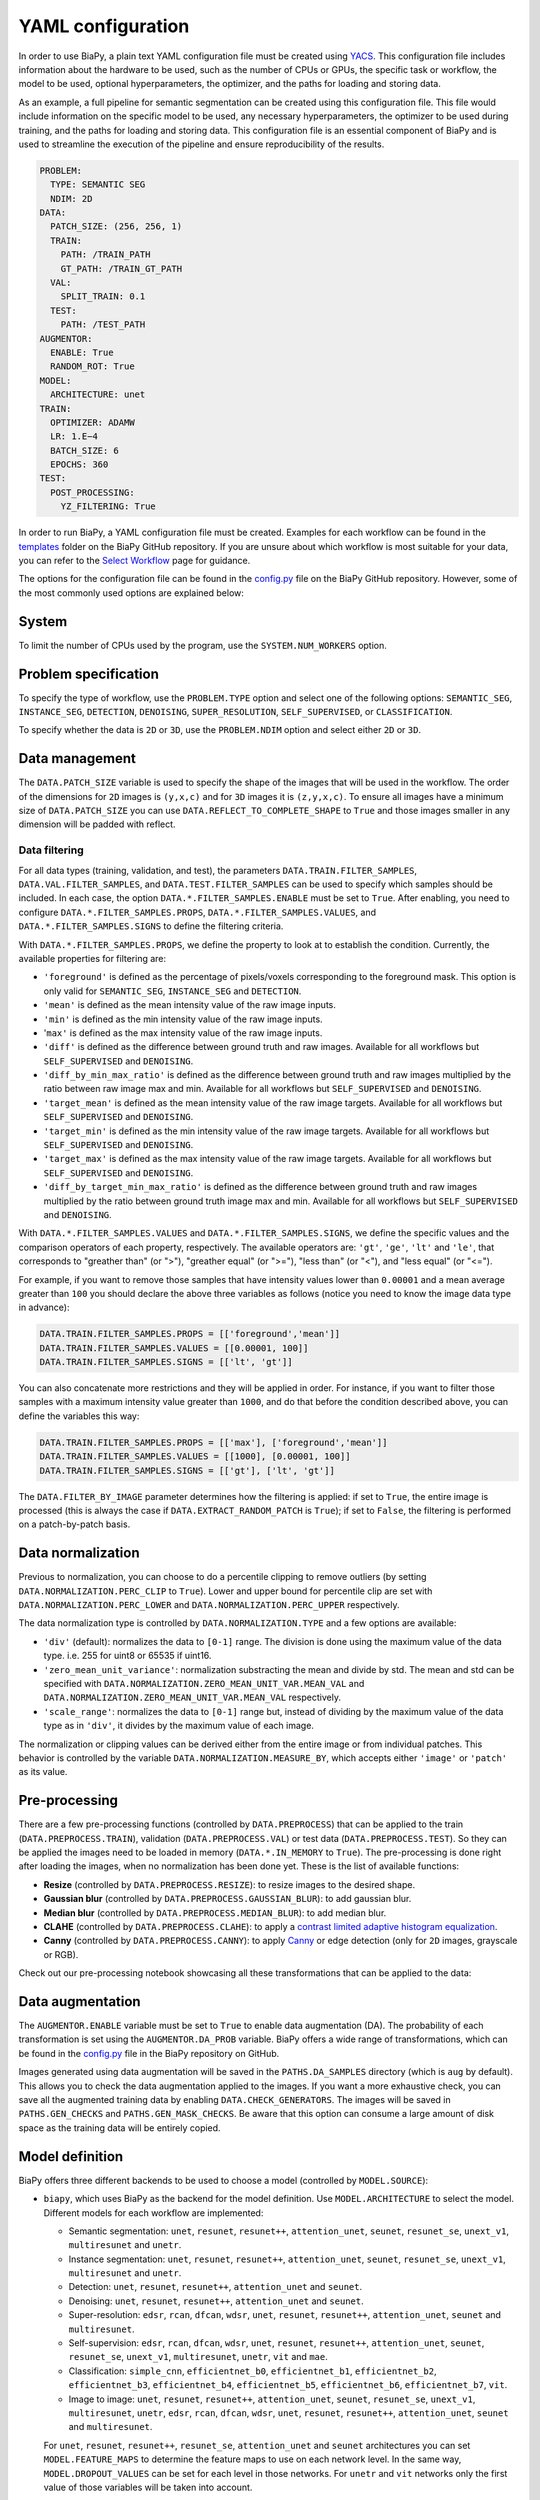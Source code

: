 YAML configuration
------------------
In order to use BiaPy, a plain text YAML configuration file must be created using `YACS <https://github.com/rbgirshick/yacs>`_. This configuration file includes information about the hardware to be used, such as the number of CPUs or GPUs, the specific task or workflow, the model to be used, optional hyperparameters, the optimizer, and the paths for loading and storing data.

As an example, a full pipeline for semantic segmentation can be created using this configuration file. This file would include information on the specific model to be used, any necessary hyperparameters, the optimizer to be used during training, and the paths for loading and storing data. This configuration file is an essential component of BiaPy and is used to streamline the execution of the pipeline and ensure reproducibility of the results.

.. code-block:: yaml

  PROBLEM:
    TYPE: SEMANTIC SEG
    NDIM: 2D
  DATA:
    PATCH_SIZE: (256, 256, 1)
    TRAIN:
      PATH: /TRAIN_PATH
      GT_PATH: /TRAIN_GT_PATH
    VAL:
      SPLIT_TRAIN: 0.1
    TEST:
      PATH: /TEST_PATH
  AUGMENTOR:
    ENABLE: True
    RANDOM_ROT: True
  MODEL:
    ARCHITECTURE: unet
  TRAIN:
    OPTIMIZER: ADAMW 
    LR: 1.E−4
    BATCH_SIZE: 6
    EPOCHS: 360
  TEST:
    POST_PROCESSING:
      YZ_FILTERING: True
            

In order to run BiaPy, a YAML configuration file must be created. Examples for each workflow can be found in the `templates <https://github.com/BiaPyX/BiaPy/tree/master/templates>`__ folder on the BiaPy GitHub repository. If you are unsure about which workflow is most suitable for your data, you can refer to the `Select Workflow <select_workflow.html>`__ page for guidance.

The options for the configuration file can be found in the `config.py <https://github.com/BiaPyX/BiaPy/blob/master/biapy/config/config.py>`_ file on the BiaPy GitHub repository. However, some of the most commonly used options are explained below:

System
~~~~~~

To limit the number of CPUs used by the program, use the ``SYSTEM.NUM_WORKERS`` option. 

Problem specification
~~~~~~~~~~~~~~~~~~~~~

To specify the type of workflow, use the ``PROBLEM.TYPE`` option and select one of the following options: ``SEMANTIC_SEG``, ``INSTANCE_SEG``, ``DETECTION``, ``DENOISING``, ``SUPER_RESOLUTION``, ``SELF_SUPERVISED``, or ``CLASSIFICATION``.

To specify whether the data is ``2D`` or ``3D``, use the ``PROBLEM.NDIM`` option and select either ``2D`` or ``3D``.

.. _data_management:

Data management
~~~~~~~~~~~~~~~

The ``DATA.PATCH_SIZE`` variable is used to specify the shape of the images that will be used in the workflow. The order of the dimensions for ``2D`` images is ``(y,x,c)`` and for ``3D`` images it is ``(z,y,x,c)``. To ensure all images have a minimum size of ``DATA.PATCH_SIZE`` you can use ``DATA.REFLECT_TO_COMPLETE_SHAPE`` to ``True`` and those images smaller in any dimension will be padded with reflect. 

.. tabs::

  .. tab:: Train data

        The paths for the training data are set using the ``DATA.TRAIN.PATH`` and ``DATA.TRAIN.GT_PATH`` variables. 

        There are two ways to work with the training data:

        * In the default setting, each image is divided into patches of size ``DATA.PATCH_SIZE`` using ``DATA.TRAIN.OVERLAP`` and ``DATA.TRAIN.PADDING``. By default, the minimum overlap is used, and the patches will always cover the entire image. On each epoch all these patches are visited. 

        * A random patch (of ``DATA.PATCH_SIZE`` size) from each image can be extracted if ``DATA.EXTRACT_RANDOM_PATCH`` is ``True``. This way, each epoch will only visit a patch within each training image, so it will be faster (but the amount of data seen by the network will be reduced too).

        The training data can be loaded into memory using ``DATA.TRAIN.IN_MEMORY`` to ``True``. In general, loading the data in memory is the fastest approach, but it relies on having enough memory available on the computer.

  .. tab:: Validation data
        
        There are two options to create the validation data:
          
        * Extract validation data from the training, where ``DATA.VAL.FROM_TRAIN`` must be set to ``True``. There are two options for doing it:
        
        .. tabs::

          .. tab:: Percentage split

                Create validation from the training data by setting ``DATA.VAL.SPLIT_TRAIN`` to the desired percentage of the training data to be used as validation.
          
          .. tab:: Cross validation      
                
                `Cross validation strategy <https://en.wikipedia.org/wiki/Cross-validation_(statistics)#:~:text=Cross%2Dvalidation%20includes%20resampling%20and,model%20will%20perform%20in%20practice.>`__ by setting ``DATA.VAL.CROSS_VAL`` to ``True``. Use ``DATA.VAL.CROSS_VAL_NFOLD`` to set the number of folds and ``DATA.VAL.CROSS_VAL`` to set the number of the fold to choose as validation.

        * Create it by setting ``DATA.VAL.PATH`` and ``DATA.VAL.GT_PATH`` so the images and target can be read from the defined folders. For this, ``DATA.VAL.FROM_TRAIN`` must be set to ``False``. In this settings, as with the training data, two options are available:

          * Each image is divided into patches of size ``DATA.PATCH_SIZE`` using ``DATA.VAL.OVERLAP`` and ``DATA.VAL.PADDING``. By default, the minimum overlap is used, and the patches will always cover the entire image. On each epoch all these patches are visited. 

          * A fixed patch, starting from the origin (0,0), of ``DATA.PATCH_SIZE`` size will be extracted from each image if ``DATA.EXTRACT_RANDOM_PATCH`` is ``True``. This way, each epoch will only visit a patch within each validation image, so it will be faster (but the amount of data seen by the network will be reduced too). 

        The validation data can be loaded into memory using ``DATA.VAL.IN_MEMORY`` to ``True``. In general, loading the data in memory is the fastest approach, but it relies on having enough memory available on the computer.

  .. tab:: Test data
        
        The paths for the test data are set using the ``DATA.TEST.PATH`` and ``DATA.TEST.GT_PATH`` variables. If this last is present and ``DATA.TEST.LOAD_GT`` is ``True`` the model prediction will be compared with this target/ground truth and some metrics calculated to evaluate the performance of the model. 

        For more information regarding the test data management go to :ref:`config_test`.

Data filtering
**************

For all data types (training, validation, and test), the parameters ``DATA.TRAIN.FILTER_SAMPLES``, ``DATA.VAL.FILTER_SAMPLES``, and ``DATA.TEST.FILTER_SAMPLES`` can be used to specify which samples should be included. In each case, the option ``DATA.*.FILTER_SAMPLES.ENABLE`` must be set to ``True``. After enabling, you need to configure ``DATA.*.FILTER_SAMPLES.PROPS``, ``DATA.*.FILTER_SAMPLES.VALUES``, and ``DATA.*.FILTER_SAMPLES.SIGNS`` to define the filtering criteria. 

With ``DATA.*.FILTER_SAMPLES.PROPS``, we define the property to look at to establish the condition. Currently, the available properties for filtering are: 

* ``'foreground'`` is defined as the percentage of pixels/voxels corresponding to the foreground mask. This option is only valid for ``SEMANTIC_SEG``, ``INSTANCE_SEG`` and ``DETECTION``.

* ``'mean'`` is defined as the mean intensity value of the raw image inputs.

* ``'min'`` is defined as the min intensity value of the raw image inputs.

* '``max'`` is defined as the max intensity value of the raw image inputs.

* ``'diff'`` is defined as the difference between ground truth and raw images. Available for all workflows but ``SELF_SUPERVISED`` and ``DENOISING``. 

* ``'diff_by_min_max_ratio'`` is defined as the difference between ground truth and raw images multiplied by the ratio between raw image max and min. Available for all workflows but ``SELF_SUPERVISED`` and ``DENOISING``. 

* ``'target_mean'`` is defined as the mean intensity value of the raw image targets. Available for all workflows but ``SELF_SUPERVISED`` and ``DENOISING``.

* ``'target_min'`` is defined as the min intensity value of the raw image targets. Available for all workflows but ``SELF_SUPERVISED`` and ``DENOISING``. 

* ``'target_max'`` is defined as the max intensity value of the raw image targets. Available for all workflows but ``SELF_SUPERVISED`` and ``DENOISING``.  

* ``'diff_by_target_min_max_ratio'`` is defined as the difference between ground truth and raw images multiplied by the ratio between ground truth image max and min. Available for all workflows but ``SELF_SUPERVISED`` and ``DENOISING``. 

With ``DATA.*.FILTER_SAMPLES.VALUES`` and ``DATA.*.FILTER_SAMPLES.SIGNS``, we define the specific values and the comparison operators of each property, respectively. The available operators are: ``'gt'``, ``'ge'``, ``'lt'`` and ``'le'``, that corresponds to "greather than" (or ">"), "greather equal" (or ">="), "less than" (or "<"), and "less equal"  (or "<=").
          
For example, if you want to remove those samples that have intensity values lower than ``0.00001`` and a mean average greater than ``100`` you should declare the above three variables as follows (notice you need to know the image data type in advance):

.. code-block:: bash

  DATA.TRAIN.FILTER_SAMPLES.PROPS = [['foreground','mean']]
  DATA.TRAIN.FILTER_SAMPLES.VALUES = [[0.00001, 100]]
  DATA.TRAIN.FILTER_SAMPLES.SIGNS = [['lt', 'gt']]

You can also concatenate more restrictions and they will be applied in order. For instance, if you want to filter those
samples with a maximum intensity value greater than ``1000``, and do that before the condition described above, you can define the
variables this way:

.. code-block:: bash

  DATA.TRAIN.FILTER_SAMPLES.PROPS = [['max'], ['foreground','mean']]
  DATA.TRAIN.FILTER_SAMPLES.VALUES = [[1000], [0.00001, 100]]
  DATA.TRAIN.FILTER_SAMPLES.SIGNS = [['gt'], ['lt', 'gt']]

The ``DATA.FILTER_BY_IMAGE`` parameter determines how the filtering is applied: if set to ``True``, the entire image is processed (this is always the case if ``DATA.EXTRACT_RANDOM_PATCH`` is ``True``); if set to ``False``, the filtering is performed on a patch-by-patch basis.

.. seealso::

    For test data, even if ``DATA.FILTER_BY_IMAGE`` is set to ``False``, indicating that filtering will be applied on a patch-by-patch basis, no patches are discarded to ensure the complete image can be reconstructed. These patches are flagged and are not processed by the model, resulting in a black patch prediction.

.. seealso::

    You can use ``DATA.TRAIN.FILTER_SAMPLES.NORM_BEFORE`` to control whether the normalization is applied before the filtering, which can help you deciding the values for the filtering. 

.. _data_norm:

Data normalization
~~~~~~~~~~~~~~~~~~

Previous to normalization, you can choose to do a percentile clipping to remove outliers (by setting ``DATA.NORMALIZATION.PERC_CLIP`` to ``True``). Lower and upper bound for percentile clip are set with  ``DATA.NORMALIZATION.PERC_LOWER`` and ``DATA.NORMALIZATION.PERC_UPPER`` respectively. 

The data normalization type is controlled by ``DATA.NORMALIZATION.TYPE`` and a few options are available:

* ``'div'`` (default): normalizes the data to ``[0-1]`` range. The division is done using the maximum value of the data type. i.e. 255 for uint8 or 65535 if uint16.
* ``'zero_mean_unit_variance'``: normalization substracting the mean and divide by std. The mean and std can be specified with ``DATA.NORMALIZATION.ZERO_MEAN_UNIT_VAR.MEAN_VAL`` and ``DATA.NORMALIZATION.ZERO_MEAN_UNIT_VAR.MEAN_VAL`` respectively.
* ``'scale_range'``: normalizes the data to ``[0-1]`` range but, instead of dividing by the maximum value of the data type as in ``'div'``, it divides by the maximum value of each image.

The normalization or clipping values can be derived either from the entire image or from individual patches. This behavior is controlled by the variable ``DATA.NORMALIZATION.MEASURE_BY``, which accepts either ``'image'`` or ``'patch'`` as its value.

Pre-processing
~~~~~~~~~~~~~~

There are a few pre-processing functions  (controlled by ``DATA.PREPROCESS``) that can be applied to the train (``DATA.PREPROCESS.TRAIN``), validation (``DATA.PREPROCESS.VAL``) or test data (``DATA.PREPROCESS.TEST``). So they can be applied the images need to be loaded in memory (``DATA.*.IN_MEMORY`` to ``True``). The pre-processing is done right after loading the images, when no normalization has been done yet. These is the list of available functions:

* **Resize** (controlled by ``DATA.PREPROCESS.RESIZE``): to resize images to the desired shape. 

* **Gaussian blur** (controlled by ``DATA.PREPROCESS.GAUSSIAN_BLUR``): to add gaussian blur.

* **Median blur** (controlled by ``DATA.PREPROCESS.MEDIAN_BLUR``): to add median blur.

* **CLAHE** (controlled by ``DATA.PREPROCESS.CLAHE``): to apply a `contrast limited adaptive histogram equalization <https://en.wikipedia.org/wiki/Adaptive_histogram_equalization#Contrast_Limited_AHE>`__.

* **Canny** (controlled by ``DATA.PREPROCESS.CANNY``): to apply `Canny <https://en.wikipedia.org/wiki/Canny_edge_detector>`__ or edge detection (only for ``2D`` images, grayscale or RGB).

Check out our pre-processing notebook showcasing all these transformations that can be applied to the data: |preprocessing_notebook_colablink|

.. |preprocessing_notebook_colablink| image:: https://colab.research.google.com/assets/colab-badge.svg
    :target: https://colab.research.google.com/github/BiaPyX/BiaPy/blob/master/notebooks/Data_Preprocessing.ipynb
    
Data augmentation
~~~~~~~~~~~~~~~~~

The ``AUGMENTOR.ENABLE`` variable must be set to ``True`` to enable data augmentation (DA). The probability of each transformation is set using the ``AUGMENTOR.DA_PROB`` variable. BiaPy offers a wide range of transformations, which can be found in the `config.py <https://github.com/BiaPyX/BiaPy/blob/master/biapy/config/config.py>`__ file in the BiaPy repository on GitHub.

Images generated using data augmentation will be saved in the ``PATHS.DA_SAMPLES`` directory (which is ``aug`` by default). This allows you to check the data augmentation applied to the images. If you want a more exhaustive check, you can save all the augmented training data by enabling ``DATA.CHECK_GENERATORS``. The images will be saved in ``PATHS.GEN_CHECKS`` and ``PATHS.GEN_MASK_CHECKS``. Be aware that this option can consume a large amount of disk space as the training data will be entirely copied.

Model definition
~~~~~~~~~~~~~~~~
BiaPy offers three different backends to be used to choose a model (controlled by ``MODEL.SOURCE``):


- ``biapy``, which uses BiaPy as the backend for the model definition. Use ``MODEL.ARCHITECTURE`` to select the model. Different models for each workflow are implemented:

  * Semantic segmentation: ``unet``, ``resunet``, ``resunet++``, ``attention_unet``, ``seunet``, ``resunet_se``, ``unext_v1``, ``multiresunet`` and ``unetr``. 

  * Instance segmentation: ``unet``, ``resunet``, ``resunet++``, ``attention_unet``, ``seunet``, ``resunet_se``, ``unext_v1``, ``multiresunet`` and ``unetr``. 

  * Detection: ``unet``, ``resunet``, ``resunet++``, ``attention_unet`` and ``seunet``.

  * Denoising: ``unet``, ``resunet``, ``resunet++``, ``attention_unet`` and ``seunet``.

  * Super-resolution: ``edsr``, ``rcan``, ``dfcan``, ``wdsr``, ``unet``, ``resunet``, ``resunet++``, ``attention_unet``, ``seunet`` and ``multiresunet``. 

  * Self-supervision: ``edsr``, ``rcan``, ``dfcan``, ``wdsr``, ``unet``, ``resunet``, ``resunet++``, ``attention_unet``, ``seunet``, ``resunet_se``, ``unext_v1``, ``multiresunet``, ``unetr``, ``vit`` and ``mae``.

  * Classification: ``simple_cnn``, ``efficientnet_b0``, ``efficientnet_b1``, ``efficientnet_b2``, ``efficientnet_b3``, ``efficientnet_b4``, ``efficientnet_b5``, ``efficientnet_b6``, ``efficientnet_b7``, ``vit``. 

  * Image to image: ``unet``, ``resunet``, ``resunet++``, ``attention_unet``, ``seunet``, ``resunet_se``, ``unext_v1``, ``multiresunet``,  ``unetr``, ``edsr``, ``rcan``, ``dfcan``, ``wdsr``, ``unet``, ``resunet``, ``resunet++``, ``attention_unet``, ``seunet`` and ``multiresunet``. 

  For ``unet``, ``resunet``, ``resunet++``, ``resunet_se``, ``attention_unet`` and ``seunet`` architectures you can set ``MODEL.FEATURE_MAPS`` to determine the feature maps to use on each network level. In the same way, ``MODEL.DROPOUT_VALUES`` can be set for each level in those networks. For ``unetr`` and ``vit`` networks only the first value of those variables will be taken into account.

  The ``MODEL.BATCH_NORMALIZATION`` variable can be used to enable batch normalization on the ``unet``, ``resunet``, ``resunet++``, ``resunet_se``, ``attention_unet``, ``seunet`` and ``unetr`` models. For the ``3D`` versions of these networks (except for ``unetr``), the ``MODEL.Z_DOWN`` option can also be used to avoid downsampling in the z-axis, which is typically beneficial for anisotropic data.

  The ``MODEL.N_CLASSES`` variable can be used to specify the number of classes for the classification problem, excluding the background class (labeled as ``0``). If the number of classes is set to ``1`` or ``2``, the problem is considered binary, and the behavior is the same. For more than ``2`` classes, the problem is considered multi-class, and the output of the models will have the corresponding number of channels.

  Finally, the ``MODEL.LOAD_CHECKPOINT`` variable can be used to load a pre-trained checkpoint of the network (for finetunning).  

- ``torchvision``, which uses models defined in `TorchVision <https://pytorch.org/vision/stable/models.html>`__. Use ``MODEL.TORCHVISION_MODEL_NAME`` to select the model. All the models load pretrained their corresponding default weights. Currently, BiaPy supports the following  models for each workflow: 

  * Semantic segmentation (defined `here <https://pytorch.org/vision/stable/models.html#semantic-segmentation>`__): ``deeplabv3_mobilenet_v3_large``, ``deeplabv3_resnet101``, ``deeplabv3_resnet50``, ``fcn_resnet101``, ``fcn_resnet50`` and ``lraspp_mobilenet_v3_large``. 

  * Instance segmentation (defined `here <https://pytorch.org/vision/stable/models.html#object-detection-instance-segmentation-and-person-keypoint-detection>`__): ``maskrcnn_resnet50_fpn`` and ``maskrcnn_resnet50_fpn_v2``. 

  * Detection (defined `here <https://pytorch.org/vision/stable/models.html#object-detection-instance-segmentation-and-person-keypoint-detection>`__): ``fasterrcnn_mobilenet_v3_large_320_fpn``, ``fasterrcnn_mobilenet_v3_large_fpn``, ``fasterrcnn_resnet50_fpn``, ``fasterrcnn_resnet50_fpn_v2``, ``fcos_resnet50_fpn``, ``ssd300_vgg16``, ``ssdlite320_mobilenet_v3_large``, ``retinanet_resnet50_fpn``, ``retinanet_resnet50_fpn_v2``.

  * Denoising: no model available with TorchVision backend.

  * Super-resolution: no model available with TorchVision backend. 

  * Self-supervision: no model available with TorchVision backend.

  * Classification (defined `here <https://pytorch.org/vision/stable/models.html#classification>`__): ``alexnet``, ``convnext_base``, ``convnext_large``, ``convnext_small``, ``convnext_tiny``, ``densenet121``, ``densenet161``, ``densenet169``, ``densenet201``, ``efficientnet_b0``, ``efficientnet_b1``, ``efficientnet_b2``, ``efficientnet_b3``, ``efficientnet_b4``, ``efficientnet_b5``, ``efficientnet_b6``, ``efficientnet_b7``, ``efficientnet_v2_l``, ``efficientnet_v2_m``, ``efficientnet_v2_s``, ``googlenet``, ``inception_v3``, ``maxvit_t``, ``mnasnet0_5``, ``mnasnet0_75``, ``mnasnet1_0``, ``mnasnet1_3``, ``mobilenet_v2``, ``mobilenet_v3_large``, ``mobilenet_v3_small``, ``quantized_googlenet``, ``quantized_inception_v3``, ``quantized_mobilenet_v2``, ``quantized_mobilenet_v3_large``, ``quantized_resnet18``, ``quantized_resnet50``, ``quantized_resnext101_32x8d``, ``quantized_resnext101_64x4d``, ``quantized_shufflenet_v2_x0_5``, ``quantized_shufflenet_v2_x1_0``, ``quantized_shufflenet_v2_x1_5``, ``quantized_shufflenet_v2_x2_0``, ``regnet_x_16gf``, ``regnet_x_1_6gf``, ``regnet_x_32gf``, ``regnet_x_3_2gf``, ``regnet_x_400mf``, ``regnet_x_800mf``, ``regnet_x_8gf``, ``regnet_y_128gf``, ``regnet_y_16gf``, ``regnet_y_1_6gf``, ``regnet_y_32gf``, ``regnet_y_3_2gf``, ``regnet_y_400mf``, ``regnet_y_800mf``, ``regnet_y_8gf``, ``resnet101``, ``resnet152``, ``resnet18``, ``resnet34``, ``resnet50``, ``resnext101_32x8d``, ``resnext101_64x4d``, ``resnext50_32x4d``, ``retinanet_resnet50_fpn``, ``shufflenet_v2_x0_5``, ``shufflenet_v2_x1_0``, ``shufflenet_v2_x1_5``, ``shufflenet_v2_x2_0``, ``squeezenet1_0``, ``squeezenet1_1``, ``swin_b``, ``swin_s``, ``swin_t``, ``swin_v2_b``, ``swin_v2_s``, ``swin_v2_t``, ``vgg11``, ``vgg11_bn``, ``vgg13``, ``vgg13_bn``, ``vgg16``, ``vgg16_bn``, ``vgg19``, ``vit_b_16``, ``vit_b_32``, ``vit_h_14``, ``vit_l_16``, ``vit_l_32``, ``wide_resnet101_2`` and ``wide_resnet50_2``.

- ``bmz``, which uses `Bioimage Model Zoo (bioimage.io) <https://bioimage.io/#/>`__ pretrained models. Use ``MODEL.BMZ.SOURCE_MODEL_ID`` to select the model. More a more models are added to the zoo so please check `Bioimage Model Zoo page <https://bioimage.io/#/>`__ to see available models. BiaPy can only consume models exported with `Pytorch state dict <https://pytorch.org/tutorials/recipes/recipes/what_is_state_dict.html#:~:text=A%20state_dict%20is%20an%20integral,to%20PyTorch%20models%20and%20optimizers.>`__. 

Training phase
~~~~~~~~~~~~~~

To activate the training phase, set the ``TRAIN.ENABLE`` variable to ``True``. The ``TRAIN.OPTIMIZER`` variable can be set to either ``SGD``, ``ADAM`` or ``ADAMW``, and the learning rate can be set using the ``TRAIN.LR`` variable. If you do not have much expertise in choosing these settings, you can use ``ADAMW`` and ``1.E-4`` as a starting point. It is also possible to use a learning rate scheduler with ``TRAIN.LR_SCHEDULER`` variable.

Additionally, you need to specify how many images will be fed into the network at the same time using the ``TRAIN.BATCH_SIZE`` variable. For example, if you have ``100`` training samples and you select a batch size of ``6``, this means that ``17`` batches (``100/6 = 16.6``) are needed to input all the training data to the network, after which one epoch is completed.

To train the network, you need to specify the number of epochs using the ``TRAIN.EPOCHS`` variable. You can also set the patience using ``TRAIN.PATIENCE``, which will stop the training process if no improvement is made on the validation data for that number of epochs.

.. seealso::

    Set ``DATA.TRAIN.RESOLUTION`` to let the model know the resolution of training data. This information will be taken into account for some data augmentations.

Loss types 
~~~~~~~~~~

Different loss functions can be set depending on the workflow: 

* Semantic segmentation:

    * ``"CE"`` (default): `Cross entropy loss <https://pytorch.org/docs/stable/generated/torch.nn.CrossEntropyLoss.html>`__. 
    * ``"DICE"``: `Dice loss <https://www.kaggle.com/code/bigironsphere/loss-function-library-keras-pytorch>`__.
    * ``"W_CE_DICE"``: ``CE`` and ``Dice`` (with a weight term on each one that must sum ``1``). With ``LOSS.WEIGHTS`` the weights for each of the losses can be configured. `Reference link <https://www.kaggle.com/code/bigironsphere/loss-function-library-keras-pytorch>`__.

* Instance segmentation: automatically set depending on the channels selected (``PROBLEM.INSTANCE_SEG.DATA_CHANNELS``). There is no need to set it.

* Detection:

    * ``"CE"`` (default): `Cross entropy loss <https://pytorch.org/docs/stable/generated/torch.nn.CrossEntropyLoss.html>`__.
    * ``"DICE"``: `Dice loss <https://www.kaggle.com/code/bigironsphere/loss-function-library-keras-pytorch>`__.
    * ``"W_CE_DICE"``: ``CE`` and ``Dice`` (with a weight term on each one that must sum ``1``). With ``LOSS.WEIGHTS`` the weights for each of the losses can be configured. `Reference link <https://www.kaggle.com/code/bigironsphere/loss-function-library-keras-pytorch>`__. 

* Denoising:

    * ``"MSE"`` (default): `Mean Square Error <https://pytorch.org/docs/stable/generated/torch.nn.MSELoss.html#torch.nn.MSELoss>`__. 

* Super-resolution:

    * ``"MAE"`` (default): `Mean Absolute Error (MAE) <https://pytorch.org/docs/stable/generated/torch.nn.L1Loss.html#torch.nn.L1Loss>`__. 
    * ``"MSE"``: `Mean Square Error (MSE) <https://pytorch.org/docs/stable/generated/torch.nn.MSELoss.html#torch.nn.MSELoss>`__. 
    * ``"SSIM"``: `structural similarity index measure (SSIM) <https://lightning.ai/docs/torchmetrics/stable/image/structural_similarity.html#torchmetrics.image.StructuralSimilarityIndexMeasure>`__.
    * ``"W_MAE_SSIM_loss"``: ``MAE`` and ``SSIM`` (with a weight term on each one that must sum ``1``). The weights are set with ``LOSS.WEIGHTS``. 
    * ``"W_MSE_SSIM_loss"``: ``MSE`` and ``SSIM`` (with a weight term on each one that must sum ``1``). The weights are set with ``LOSS.WEIGHTS``. 

* Self-supervision. These losses can only be set when ``PROBLEM.SELF_SUPERVISED.PRETEXT_TASK`` is ``"crappify"``. Otherwise it will be automatically set to ``"MSE"``, i.e when ``PROBLEM.SELF_SUPERVISED.PRETEXT_TASK`` is ``"masking"``. The options are:

    * ``"MAE"`` (default): `Mean Absolute Error (MAE) <https://pytorch.org/docs/stable/generated/torch.nn.L1Loss.html#torch.nn.L1Loss>`__.
    * ``"MSE"``: `Mean Square Error (MSE) <https://pytorch.org/docs/stable/generated/torch.nn.MSELoss.html#torch.nn.MSELoss>`__. 
    * ``"SSIM"``: `structural similarity index measure (SSIM) <https://lightning.ai/docs/torchmetrics/stable/image/structural_similarity.html#torchmetrics.image.StructuralSimilarityIndexMeasure>`__.
    * ``"W_MAE_SSIM_loss"``: ``MAE`` and ``SSIM`` (with a weight term on each one that must sum ``1``). The weights are set with ``LOSS.WEIGHTS``. 
    * ``"W_MSE_SSIM_loss"``: ``MSE`` and ``SSIM`` (with a weight term on each one that must sum ``1``). The weights are set with ``LOSS.WEIGHTS``. 

* Classification:

    * ``"CE"`` (default): `Cross entropy loss <https://pytorch.org/docs/stable/generated/torch.nn.CrossEntropyLoss.html>`__.

* Image to image:

    * ``"MAE"`` (default): `Mean Absolute Error (MAE) <https://pytorch.org/docs/stable/generated/torch.nn.L1Loss.html#torch.nn.L1Loss>`__.
    * ``"MSE"``: `Mean Square Error (MSE) <https://pytorch.org/docs/stable/generated/torch.nn.MSELoss.html#torch.nn.MSELoss>`__. 
    * ``"SSIM"``: `structural similarity index measure (SSIM) <https://lightning.ai/docs/torchmetrics/stable/image/structural_similarity.html#torchmetrics.image.StructuralSimilarityIndexMeasure>`__.
    * ``"W_MAE_SSIM_loss"``: ``MAE`` and ``SSIM`` (with a weight term on each one that must sum ``1``). The weights are set with ``LOSS.WEIGHTS``. 
    * ``"W_MSE_SSIM_loss"``: ``MSE`` and ``SSIM`` (with a weight term on each one that must sum ``1``). The weights are set with ``LOSS.WEIGHTS``. 

``LOSS.CLASS_REBALANCE`` can be used to adjust the loss function based on the imbalance between classes. This can be used when ``LOSS.TYPE`` is ``"CE"`` detection and semantic segmentation, or if using ``'B'``, ``'C'``, ``'M'``, ``'P'`` or ``'A'`` channels in instance segmentation workflow, as those are are binary channels.

.. _config_test:

Test phase
~~~~~~~~~~

To initiate the testing phase, also referred to as inference or prediction, one must set the variable ``TEST.ENABLE`` to ``True`` within the BiaPy framework. BiaPy provides two distinct prediction options contingent upon the dimensions of the test images to be predicted. It is essential to consider that not only must the test image fit into memory, but also the model's prediction, characterized by a data type of ``float32`` (or ``float16`` if ``TEST.REDUCE_MEMORY`` is activated). Moreover, if the test image cannot be accommodated within the GPU memory, a cropping procedure becomes necessary. Typically, this entails cropping into patches with overlap and/or padding to circumvent border effects during the reconstruction of the original shape, albeit at the expense of increased memory usage. Given these considerations, two alternative procedures are available for predicting a test image:

- When each test image can be fit in memory the procedure is the following. In this scenario there are two options:
  
  - First option, and the default, is where each test image is divided into patches of size ``DATA.PATCH_SIZE`` and passed through the network individually. Then, the original image will be reconstructed. Apart from this, it will automatically calculate performance metrics per patch and per reconstructed image if the ground truth is available (enabled by ``DATA.TEST.LOAD_GT``).

  - Second option is to enable ``TEST.FULL_IMG``, to pass entire images through the model without cropping them. This option requires enough GPU memory to fit the images into, so to prevent possible errors it is only available for ``2D`` images.

  In both options described above you can also use test-time augmentation by setting ``TEST.AUGMENTATION`` to ``True``, which will create multiple augmented copies of each patch, or image if ``TEST.FULL_IMG`` selected, by all possible rotations (``8`` copies in ``2D`` and ``16`` in ``3D``). This will slow down the inference process, but it will return more robust predictions.

  You can use also use ``DATA.REFLECT_TO_COMPLETE_SHAPE`` to ensure that the patches can be made as pointed out in :ref:`data_management`. 

  .. seealso::

    If the test images are large and you experience memory issues during the testing phase, you can set the ``TEST.REDUCE_MEMORY`` variable to ``True``. This will reduce memory usage as much as possible, but it may slow down the inference process.

- When each test image can not fit into memory (scalable solution):

  BiaPy offers to use `H5 <https://docs.h5py.org/en/stable/#:~:text=HDF5%20lets%20you%20store%20huge,they%20were%20real%20NumPy%20arrays.>`__ or `Zarr <https://zarr.readthedocs.io/en/stable/>`__ files to generate predictions by configuring ``TEST.BY_CHUNKS`` variable. In this setting, ``TEST.BY_CHUNKS.FORMAT`` decides which files are you working with and ``DATA.TEST.INPUT_IMG_AXES_ORDER`` sets the axis order (all the test images need to be order in the same way). This way, BiaPy enables multi-GPU processing per image by chunking large images into patches with overlap and padding to mitigate artifacts at the edges. Each GPU processes a chunk of the large image, storing the patch in its designated location using Zarr or H5 file formats. This is possible because these file formats facilitate reading and storing data chunks without requiring the entire file to be loaded into memory. Consequently, our approach allows the generation of predictions for large images, overcoming potential memory bottlenecks.
  
  .. warning::

    There is also an option to generate a TIFF file from the predictions with ``TEST.BY_CHUNKS.SAVE_OUT_TIF``. However, take into account that this option require to load the entire data into memory, which is sometimes not fleasible. 

  After the prediction is generated the variable ``TEST.BY_CHUNKS.WORKFLOW_PROCESS.ENABLE`` controls whether the rest of the workflow process is going to be done or not (as may require large memory consumption depending on the workflow). If enabled, the prediction can be processed in two different ways (controlled by ``TEST.BY_CHUNKS.WORKFLOW_PROCESS.TYPE``):

  - ``chunk_by_chunk`` : prediction will be processed by chunks, where each chunk will be considered as an individual image. Select this operation if you have not enough memory to process the entire prediction image with ``entire_pred``.
  - ``entire_pred``: the predicted image will be loaded in memory at once and processed entirely (be aware of your memory budget).

  The option ``chunk_by_chunk`` is not trivial depending on the workflow, e.g. in instance segmentation different instances on each chunk need to be merged into one. Three workflows need to post-process the predictions to have a final result, semantic segmentation, instance segmentation and detection. Currently, ``chunk_by_chunk`` is only supported in detection workflow. 

.. _config_metric:

Metric measurement
~~~~~~~~~~~~~~~~~~

You can configure the metrics to be measured during train and test with ``TRAIN.METRICS`` and ``TEST.METRICS`` variables, respectively. Each workflow have different type of metrics that can be configured. If empty, some default metrics will be configured automatically.

During training these ones can be applied (all of them on each case are set by default):

* Semantic segmentation: ``"iou"`` (called also Jaccard index).
* Instance segmentation: automatically set depending on the channels selected (``PROBLEM.INSTANCE_SEG.DATA_CHANNELS``).
* Detection: ``"iou"`` (called also Jaccard index).
* Denoising: ``"mae"``, ``"mse"``.
* Super-resolution: ``"psnr"``, ``"mae"``, ``"mse"``, ``"ssim"``.
* Self-supervision: ``"psnr"``, ``"mae"``, ``"mse"``, ``"ssim"``.
* Classification: ``'accuracy'``, ``"top-5-accuracy"``.
* Image to image: ``"psnr"``, ``"mae"``, ``"mse"``, ``"ssim"``.

During test these ones can be applied (all of them on each case are set by default):

* Semantic segmentation: ``"iou"`` (called also Jaccard index).
* Instance segmentation: automatically set depending on the channels selected (``PROBLEM.INSTANCE_SEG.DATA_CHANNELS``). Instance metrics will be always calculated.
* Detection: ``"iou"`` (called also Jaccard index).
* Denoising: ``"mae"``, ``"mse"``.
* Super-resolution: ``"psnr"``, ``"mae"``, ``"mse"``, ``"ssim"``. Additionally, if only if ``PROBLEM.NDIM`` is ``'2D'``, these can also be selected: ``"fid"``, ``"is"``, ``"lpips"``.
* Self-supervision: ``"psnr"``, ``"mae"``, ``"mse"``, ``"ssim"``. Additionally, if only if ``PROBLEM.NDIM`` is ``'2D'``, these can also be selected: ``"fid"``, ``"is"``, ``"lpips"``.
* Classification: ``'accuracy'``, ``"top-5-accuracy"``.
* Image to image: ``"psnr"``, ``"mae"``, ``"mse"``, ``"ssim"``. Additionally, if only if ``PROBLEM.NDIM`` is ``'2D'``, these can also be selected: ``"fid"``, ``"is"``, ``"lpips"``.


Post-processing
~~~~~~~~~~~~~~~

BiaPy is equipped with several post-processing methods that are primarily applied in two distinct stages:

1. After the network's prediction. These post-processing methods are common among workflows that return probabilities from their models, e.g. semantic/instance segmentation and detection. These post-processing methods aim to improve the resulting probabilities. Currently, these post-processing methods are only avaialable for ``3D`` images (e.g. ``PROBLEM.NDIM`` is ``3D`` or ``PROBLEM.NDIM`` is ``2D`` but ``TEST.ANALIZE_2D_IMGS_AS_3D_STACK`` is ``True``):

  * ``TEST.POST_PROCESSING.APPLY_MASK``: a binary mask is applied to remove anything not contained within the mask. For this, the ``DATA.TEST.BINARY_MASKS`` path needs to be set.
  * ``TEST.POST_PROCESSING.MEDIAN_FILTER``: to apply a median filtering. This variable expects a list of median filters to apply. They are going to be applied in the list order. This can only be used in ``'SEMANTIC_SEG'``, ``'INSTANCE_SEG'`` and ``'DETECTION'`` workflows. There are multiple options to compose the list:

    * ``'xy'`` or ``'yx'``: to apply the filter in x and y axes together.
    * ``'zy'`` or ``'yz'``: to apply the filter in y and z axes together.
    * ``'zx'`` or ``'xz'``: to apply the filter in x and z axes together.
    * ``'z'``: to apply the filter only in z axis.

2.  After each workflow main process is done there is another post-processing step on some of the workflows to achieve the final results, i.e. workflow-specific post-processing methods. Find a full description of each method inside the workflow description:

  * Instance segmentation:

    * Big instance repair
    * Filter instances by morphological features

  * Detection:

    * Remove close points
    * Create instances from points